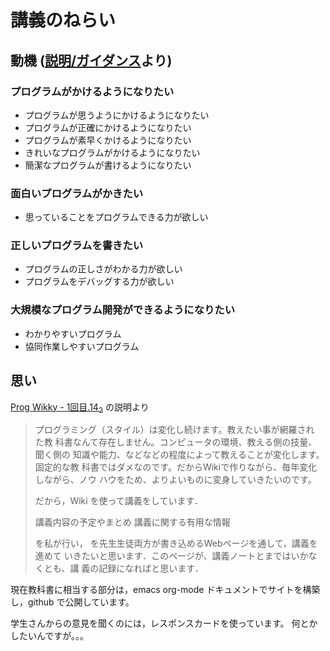 * 講義のねらい

** 動機 ([[./supplements.org][説明/ガイダンス]]より)

*** プログラムがかけるようになりたい

   - プログラムが思うようにかけるようになりたい
   - プログラムが正確にかけるようになりたい
   - プログラムが素早くかけるようになりたい
   - きれいなプログラムがかけるようになりたい
   - 簡潔なプログラムが書けるようになりたい

*** 面白いプログラムがかきたい

    - 思っていることをプログラムできる力が欲しい

*** 正しいプログラムを書きたい

    - プログラムの正しさがわかる力が欲しい
    - プログラムをデバッグする力が欲しい

*** 大規模なプログラム開発ができるようになりたい

    - わかりやすいプログラム
    - 協同作業しやすいプログラム


** 思い

   [[http://wiki.cis.iwate-u.ac.jp/~wiki/prog.cgi?1%E5%9B%9E%E7%9B%AE.14_2][Prog Wikky - 1回目.14_2]] の説明より

#+begin_quote

プログラミング（スタイル）は変化し続けます。教えたい事が網羅され た教
科書なんて存在しません。コンピュータの環境、教える側の技量、 聞く側の
知識や能力、などなどの程度によって教えることが変化します。 固定的な教
科書ではダメなのです。だからWikiで作りながら、毎年変化 しながら、ノウ
ハウをため、よりよいものに変身していきたいのです。

だから，Wiki を使って講義をしています．

    講義内容の予定やまとめ
    講義に関する有用な情報

を私が行い， を先生生徒両方が書き込めるWebページを通して，講義を進めて
いきたいと思います．このページが、講義ノートとまではいかなくとも、講
義の記録になればと思います．
#+end_quote

現在教科書に相当する部分は，emacs org-mode ドキュメントでサイトを構築
し，github で公開しています。

学生さんからの意見を聞くのには，レスポンスカードを使っています。
何とかしたいんですが。。。





